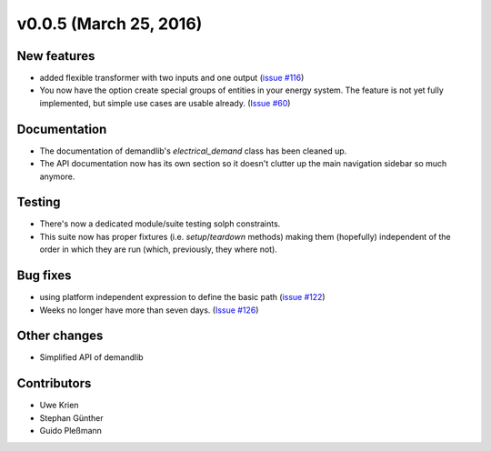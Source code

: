 v0.0.5 (March 25, 2016)
++++++++++++++++++++++++++

New features
############

* added flexible transformer with two inputs and one output
  (`issue #116 <https://github.com/oemof/oemof_base/issues/116>`_)
* You now have the option create special groups of entities in your energy
  system. The feature is not yet fully implemented, but simple use cases are
  usable already. (`Issue #60 <https://github.com/oemof/oemof_base/issues/60>`_)

Documentation
#############

* The documentation of demandlib's `electrical_demand` class has been cleaned up.
* The API documentation now has its own section so it doesn't clutter up the main
  navigation sidebar so much anymore.

Testing
#######

* There's now a dedicated module/suite testing solph constraints.
* This suite now has proper fixtures (i.e. `setup`/`teardown` methods) making
  them (hopefully) independent of the order in which they are run
  (which, previously, they where not).

Bug fixes
#########

* using platform independent expression to define the basic path
  (`issue #122 <https://github.com/oemof/oemof_base/issues/122>`_)
* Weeks no longer have more than seven days.
  (`Issue #126 <https://github.com/oemof/oemof_base/issues/126>`_)


Other changes
#############

* Simplified API of demandlib

Contributors
############

* Uwe Krien
* Stephan Günther
* Guido Pleßmann

